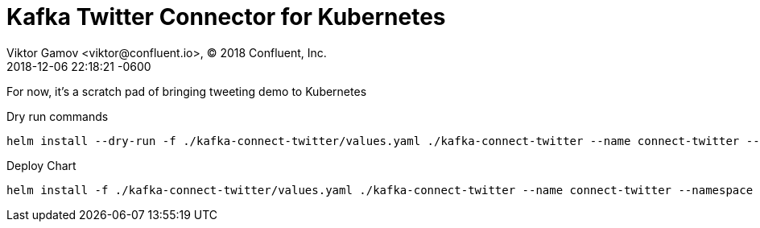 = Kafka Twitter Connector for Kubernetes
Viktor Gamov <viktor@confluent.io>, © 2018 Confluent, Inc.
2018-12-06
:revdate: 2018-12-06 22:18:21 -0600
:linkattrs:
:ast: &ast;
:y: &#10003;
:n: &#10008;
:y: icon:check-sign[role="green"]
:n: icon:check-minus[role="red"]
:c: icon:file-text-alt[role="blue"]
:toc: auto
:toc-placement: auto
:toc-position: right
:toc-title: Table of content
:toclevels: 3
:idprefix:
:idseparator: -
:sectanchors:
:icons: font
:source-highlighter: highlight.js
:highlightjs-theme: idea
:experimental:

For now, it's a scratch pad of bringing tweeting demo to Kubernetes

toc::[]


.Dry run commands
----
helm install --dry-run -f ./kafka-connect-twitter/values.yaml ./kafka-connect-twitter --name connect-twitter --namespace operator --set kafka.bootstrapEndpoint=kafka:9071 --debug | c -l yaml
----


.Deploy Chart
----
helm install -f ./kafka-connect-twitter/values.yaml ./kafka-connect-twitter --name connect-twitter --namespace operator --set kafka.bootstrapEndpoint=kafka:9071
----